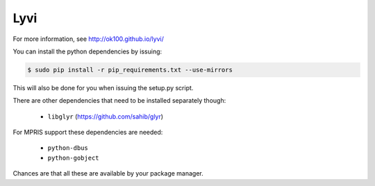 Lyvi
====

.. image:: https://badges.gitter.im/Join%20Chat.svg
   :target: https://gitter.im/ok100/lyvi?utm_source=badge&utm_medium=badge&utm_campaign=pr-badge&utm_content=badge

For more information, see http://ok100.github.io/lyvi/


You can install the python dependencies by issuing:

.. code-block:: python

    $ sudo pip install -r pip_requirements.txt --use-mirrors

This will also be done for you when issuing the setup.py script.

There are other dependencies that need to be installed separately though:

    * ``libglyr`` (https://github.com/sahib/glyr)

For MPRIS support these dependencies are needed:

    * ``python-dbus``
    * ``python-gobject``

Chances are that all these are available by your package manager.
